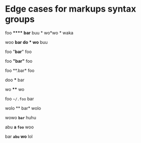 #+options: toc:nil

* Edge cases for markups syntax groups

foo ****** **bar** buu * wo*wo * waka

woo **bar *do * wo*** buu

foo "*bar*" foo

foo *"bar"* foo

foo **.bar* foo

doo *** bar

wo **** wo

foo ~~/.foo~ bar

wolo ** bar* wolo

wowo *~bar~* huhu

abu *a ~foo~* woo

bar *~abu~ wo* lol
